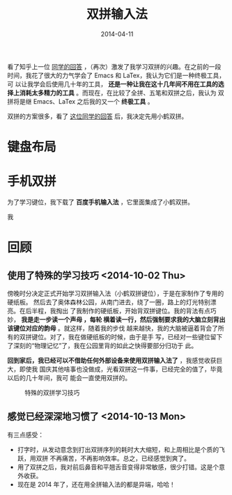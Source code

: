#+TITLE: 双拼输入法
#+DATE: 2014-04-11
#+KEYWORDS: 工具

看了知乎上一位 [[http://www.zhihu.com/question/21504638/answer/18439451][同学的回答]] ，（再次）激发了我学习双拼的兴趣。在之前的一段
时间，我花了很大的力气学会了 Emacs 和 LaTex，我认为它们是一种终极工具，可
以让我学会后使用几十年的工具， *还是一种让我在这十几年间不用在工具的选
择上消耗太多精力的工具* 。而现在，在比较了全拼、五笔和双拼之后，我认为
双拼将是继 Emacs、LaTex 之后我的又一个 *终极工具* 。

双拼的方案很多，看了 [[http://www.zhihu.com/question/20191383/answer/14280298][这位同学的回答]] 后，我决定先用小鹤双拼。

* 键盘布局
[[../static/imgs/shuangpin/1.png]]

* 手机双拼
为了学习键位，我下载了 *百度手机输入法* ，它里面集成了小鹤双拼。


我
* 回顾
** 使用了特殊的学习技巧 <2014-10-02 Thu>

傍晚时分决定正式开始学习双拼输入法（小鹤双拼键位），于是在家制作了专用的硬纸板。
然后去了奥体森林公园，从南门进去，绕了一圈，路上的灯光特别漂亮。在后半程，我掏出
了我制作的硬纸板，开始背双拼键位。我的背法有点巧妙， *我是走一步读一个声母 ，每轮
横着读一行，然后强制要求我的大脑立刻背出该键位对应的韵母* 。就这样，随着我的步伐
越来越快，我的大脑被逼着背会了所有的双拼键位。对了，我在做硬纸板的时候，由于是手
写，已经对一些键位留下了深刻的“物理记忆”了，我在公园里背的如此之快得要部分归功于
此。

*回到家后，我已经可以不借助任何外部设备来使用双拼输入法了* ，我感觉收获巨大，即使我
国庆其他啥事也没做成，光看双拼这一件事，已经完全的值了，毕竟以后的几十年间，我可
能会一直使用双拼的。

#+CAPTION: 特殊的双拼学习技巧
[[../static/imgs/shuangpin/2.jpg]]

** 感觉已经深深地习惯了 <2014-10-13 Mon>
有三点感受：
+ 打字时，从发动意念到打出双拼序列的耗时大大缩短，和上周相比是个质的飞跃，用双拼
  不再痛苦，不再影响效率。总之，已经感觉到爽了。
+ 用了双拼之后，我对前后鼻音和平翘舌音变得非常敏感，很少打错。这是个意外收获。
+ 现在是 2014 年了，还在用全拼输入法的都是异端，哈哈！
